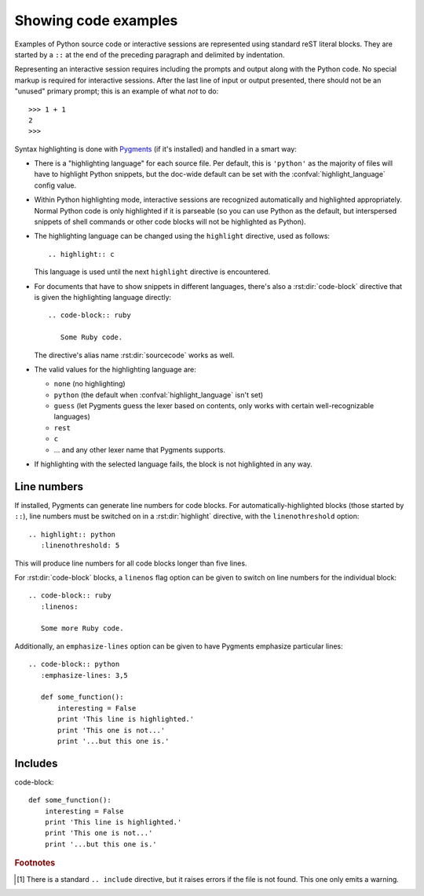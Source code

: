 .. highlight:: rest

.. _code-examples:

Showing code examples
---------------------

.. index:: pair: code; examples
           single: sourcecode

Examples of Python source code or interactive sessions are represented using
standard reST literal blocks.  They are started by a ``::`` at the end of the
preceding paragraph and delimited by indentation.

Representing an interactive session requires including the prompts and output
along with the Python code.  No special markup is required for interactive
sessions.  After the last line of input or output presented, there should not be
an "unused" primary prompt; this is an example of what *not* to do::

   >>> 1 + 1
   2
   >>>

Syntax highlighting is done with `Pygments <http://pygments.org>`_ (if it's
installed) and handled in a smart way:

* There is a "highlighting language" for each source file.  Per default, this is
  ``'python'`` as the majority of files will have to highlight Python snippets,
  but the doc-wide default can be set with the :confval:`highlight_language`
  config value.

* Within Python highlighting mode, interactive sessions are recognized
  automatically and highlighted appropriately.  Normal Python code is only
  highlighted if it is parseable (so you can use Python as the default, but
  interspersed snippets of shell commands or other code blocks will not be
  highlighted as Python).

* The highlighting language can be changed using the ``highlight`` directive,
  used as follows::

     .. highlight:: c

  This language is used until the next ``highlight`` directive is encountered.

* For documents that have to show snippets in different languages, there's also
  a :rst:dir:`code-block` directive that is given the highlighting language
  directly::

     .. code-block:: ruby

        Some Ruby code.

  The directive's alias name :rst:dir:`sourcecode` works as well.

* The valid values for the highlighting language are:

  * ``none`` (no highlighting)
  * ``python`` (the default when :confval:`highlight_language` isn't set)
  * ``guess`` (let Pygments guess the lexer based on contents, only works with
    certain well-recognizable languages)
  * ``rest``
  * ``c``
  * ... and any other lexer name that Pygments supports.

* If highlighting with the selected language fails, the block is not highlighted
  in any way.

Line numbers
^^^^^^^^^^^^

If installed, Pygments can generate line numbers for code blocks.  For
automatically-highlighted blocks (those started by ``::``), line numbers must be
switched on in a :rst:dir:`highlight` directive, with the ``linenothreshold``
option::

   .. highlight:: python
      :linenothreshold: 5

This will produce line numbers for all code blocks longer than five lines.

For :rst:dir:`code-block` blocks, a ``linenos`` flag option can be given to switch
on line numbers for the individual block::

   .. code-block:: ruby
      :linenos:

      Some more Ruby code.

Additionally, an ``emphasize-lines`` option can be given to have Pygments
emphasize particular lines::

    .. code-block:: python
       :emphasize-lines: 3,5

       def some_function():
           interesting = False
           print 'This line is highlighted.'
           print 'This one is not...'
           print '...but this one is.'

.. versionchanged:: 1.1
   ``emphasize-lines`` has been added.


Includes
^^^^^^^^

.. rst:directive:: .. literalinclude:: filename

   Longer displays of verbatim text may be included by storing the example text in
   an external file containing only plain text.  The file may be included using the
   ``literalinclude`` directive. [1]_ For example, to include the Python source file
   :file:`example.py`, use::

      .. literalinclude:: example.py

   The file name is usually relative to the current file's path.  However, if it
   is absolute (starting with ``/``), it is relative to the top source
   directory.

   Tabs in the input are expanded if you give a ``tab-width`` option with the
   desired tab width.

   The directive also supports the ``linenos`` flag option to switch on line
   numbers, the ``emphasize-lines`` option to emphasize particular lines, and
   a ``language`` option to select a language different from the current
   file's standard language.  Example with options::

      .. literalinclude:: example.rb
         :language: ruby
         :emphasize-lines: 12,15-18
         :linenos:

   Include files are assumed to be encoded in the :confval:`source_encoding`.
   If the file has a different encoding, you can specify it with the
   ``encoding`` option::

      .. literalinclude:: example.py
         :encoding: latin-1

   The directive also supports including only parts of the file.  If it is a
   Python module, you can select a class, function or method to include using
   the ``pyobject`` option::

      .. literalinclude:: example.py
         :pyobject: Timer.start

   This would only include the code lines belonging to the ``start()`` method in
   the ``Timer`` class within the file.

   Alternately, you can specify exactly which lines to include by giving a
   ``lines`` option::

      .. literalinclude:: example.py
         :lines: 1,3,5-10,20-

   This includes the lines 1, 3, 5 to 10 and lines 20 to the last line.

   Another way to control which part of the file is included is to use the
   ``start-after`` and ``end-before`` options (or only one of them).  If
   ``start-after`` is given as a string option, only lines that follow the first
   line containing that string are included.  If ``end-before`` is given as a
   string option, only lines that precede the first lines containing that string
   are included.

   You can prepend and/or append a line to the included code, using the
   ``prepend`` and ``append`` option, respectively.  This is useful e.g. for
   highlighting PHP code that doesn't include the ``<?php``/``?>`` markers.

   .. versionadded:: 0.4.3
      The ``encoding`` option.
   .. versionadded:: 0.6
      The ``pyobject``, ``lines``, ``start-after`` and ``end-before`` options,
      as well as support for absolute filenames.
   .. versionadded:: 1.0
      The ``prepend`` and ``append`` options, as well as ``tab-width``.




code-block::

       def some_function():
           interesting = False
           print 'This line is highlighted.'
           print 'This one is not...'
           print '...but this one is.'





.. rubric:: Footnotes

.. [1] There is a standard ``.. include`` directive, but it raises errors if the
       file is not found.  This one only emits a warning.
